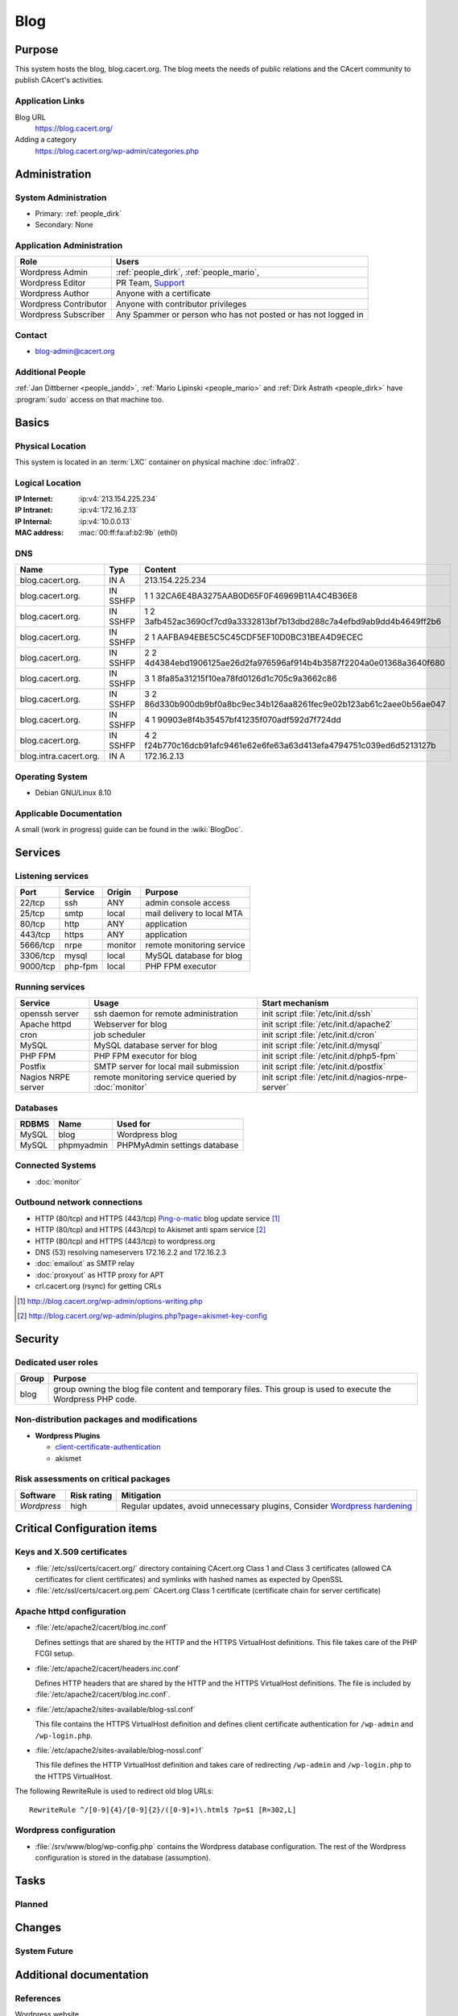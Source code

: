 .. index::
   single: Systems; Blog

====
Blog
====

Purpose
=======

This system hosts the blog, blog.cacert.org. The blog meets the needs of public
relations and the CAcert community to publish CAcert's activities.

Application Links
-----------------

Blog URL
   https://blog.cacert.org/

Adding a category
   https://blog.cacert.org/wp-admin/categories.php

Administration
==============

System Administration
---------------------

* Primary: :ref:`people_dirk`
* Secondary: None

.. todo:: find an additional admin

Application Administration
--------------------------

+-----------------------+-------------------------------------------------+
| Role                  | Users                                           |
+=======================+=================================================+
| Wordpress Admin       | :ref:`people_dirk`,                             |
|                       | :ref:`people_mario`,                            |
+-----------------------+-------------------------------------------------+
| Wordpress Editor      | PR Team,                                        |
|                       | `Support`_                                      |
+-----------------------+-------------------------------------------------+
| Wordpress Author      | Anyone with a certificate                       |
+-----------------------+-------------------------------------------------+
| Wordpress Contributor | Anyone with contributor privileges              |
+-----------------------+-------------------------------------------------+
| Wordpress Subscriber  | Any Spammer or person who has not posted or has |
|                       | not logged in                                   |
+-----------------------+-------------------------------------------------+

.. _Support: support@cacert.org

Contact
-------

* blog-admin@cacert.org

Additional People
-----------------

:ref:`Jan Dittberner <people_jandd>`, :ref:`Mario Lipinski <people_mario>` and
:ref:`Dirk Astrath <people_dirk>` have :program:`sudo` access on that machine
too.

Basics
======

Physical Location
-----------------

This system is located in an :term:`LXC` container on physical machine
:doc:`infra02`.

Logical Location
----------------

:IP Internet: :ip:v4:`213.154.225.234`
:IP Intranet: :ip:v4:`172.16.2.13`
:IP Internal: :ip:v4:`10.0.0.13`
:MAC address: :mac:`00:ff:fa:af:b2:9b` (eth0)

.. seealso::

   See :doc:`../network`

DNS
---

.. index::
   single: DNS records; Blog

====================== ======== ====================================================================
Name                   Type     Content
====================== ======== ====================================================================
blog.cacert.org.       IN A     213.154.225.234
blog.cacert.org.       IN SSHFP 1 1 32CA6E4BA3275AAB0D65F0F46969B11A4C4B36E8
blog.cacert.org.       IN SSHFP 1 2 3afb452ac3690cf7cd9a3332813bf7b13dbd288c7a4efbd9ab9dd4b4649ff2b6
blog.cacert.org.       IN SSHFP 2 1 AAFBA94EBE5C5C45CDF5EF10D0BC31BEA4D9ECEC
blog.cacert.org.       IN SSHFP 2 2 4d4384ebd1906125ae26d2fa976596af914b4b3587f2204a0e01368a3640f680
blog.cacert.org.       IN SSHFP 3 1 8fa85a31215f10ea78fd0126d1c705c9a3662c86
blog.cacert.org.       IN SSHFP 3 2 86d330b900db9bf0a8bc9ec34b126aa8261fec9e02b123ab61c2aee0b56ae047
blog.cacert.org.       IN SSHFP 4 1 90903e8f4b35457bf41235f070adf592d7f724dd
blog.cacert.org.       IN SSHFP 4 2 f24b770c16dcb91afc9461e62e6fe63a63d413efa4794751c039ed6d5213127b
blog.intra.cacert.org. IN A     172.16.2.13
====================== ======== ====================================================================

.. seealso::

   See :wiki:`SystemAdministration/Procedures/DNSChanges`

Operating System
----------------

.. index::
   single: Debian GNU/Linux; Jessie
   single: Debian GNU/Linux; 8.10

* Debian GNU/Linux 8.10

Applicable Documentation
------------------------

A small (work in progress) guide can be found in the :wiki:`BlogDoc`.

Services
========

Listening services
------------------

+----------+---------+---------+----------------------------+
| Port     | Service | Origin  | Purpose                    |
+==========+=========+=========+============================+
| 22/tcp   | ssh     | ANY     | admin console access       |
+----------+---------+---------+----------------------------+
| 25/tcp   | smtp    | local   | mail delivery to local MTA |
+----------+---------+---------+----------------------------+
| 80/tcp   | http    | ANY     | application                |
+----------+---------+---------+----------------------------+
| 443/tcp  | https   | ANY     | application                |
+----------+---------+---------+----------------------------+
| 5666/tcp | nrpe    | monitor | remote monitoring service  |
+----------+---------+---------+----------------------------+
| 3306/tcp | mysql   | local   | MySQL database for blog    |
+----------+---------+---------+----------------------------+
| 9000/tcp | php-fpm | local   | PHP FPM executor           |
+----------+---------+---------+----------------------------+

Running services
----------------

.. index::
   single: Apache
   single: MySQL
   single: PHP FPM
   single: Postfix
   single: cron
   single: nrpe
   single: openssh

+--------------------+--------------------+----------------------------------------+
| Service            | Usage              | Start mechanism                        |
+====================+====================+========================================+
| openssh server     | ssh daemon for     | init script :file:`/etc/init.d/ssh`    |
|                    | remote             |                                        |
|                    | administration     |                                        |
+--------------------+--------------------+----------------------------------------+
| Apache httpd       | Webserver for blog | init script                            |
|                    |                    | :file:`/etc/init.d/apache2`            |
+--------------------+--------------------+----------------------------------------+
| cron               | job scheduler      | init script :file:`/etc/init.d/cron`   |
+--------------------+--------------------+----------------------------------------+
| MySQL              | MySQL database     | init script                            |
|                    | server for blog    | :file:`/etc/init.d/mysql`              |
+--------------------+--------------------+----------------------------------------+
| PHP FPM            | PHP FPM executor   | init script                            |
|                    | for blog           | :file:`/etc/init.d/php5-fpm`           |
+--------------------+--------------------+----------------------------------------+
| Postfix            | SMTP server for    | init script                            |
|                    | local mail         | :file:`/etc/init.d/postfix`            |
|                    | submission         |                                        |
+--------------------+--------------------+----------------------------------------+
| Nagios NRPE server | remote monitoring  | init script                            |
|                    | service queried by | :file:`/etc/init.d/nagios-nrpe-server` |
|                    | :doc:`monitor`     |                                        |
+--------------------+--------------------+----------------------------------------+

Databases
---------

+-------+------------+------------------------------+
| RDBMS | Name       | Used for                     |
+=======+============+==============================+
| MySQL | blog       | Wordpress blog               |
+-------+------------+------------------------------+
| MySQL | phpmyadmin | PHPMyAdmin settings database |
+-------+------------+------------------------------+

Connected Systems
-----------------

* :doc:`monitor`

Outbound network connections
----------------------------

* HTTP (80/tcp) and HTTPS (443/tcp) `Ping-o-matic`_ blog update service [#f1]_
* HTTP (80/tcp) and HTTPS (443/tcp) to Akismet anti spam service [#f2]_
* HTTP (80/tcp) and HTTPS (443/tcp) to wordpress.org
* DNS (53) resolving nameservers 172.16.2.2 and 172.16.2.3
* :doc:`emailout` as SMTP relay
* :doc:`proxyout` as HTTP proxy for APT
* crl.cacert.org (rsync) for getting CRLs

.. _Ping-o-matic: http://rpc.pingomatic.com/
.. [#f1] http://blog.cacert.org/wp-admin/options-writing.php
.. [#f2] http://blog.cacert.org/wp-admin/plugins.php?page=akismet-key-config

.. - check network status

Security
========

.. sshkeys::
   :RSA:     MD5:ec:cb:b5:13:7c:17:c4:c3:23:3d:ee:01:58:75:b5:8d
   :DSA:     MD5:c6:a7:52:f6:63:ce:73:95:41:35:90:45:9e:e0:06:a5
   :ECDSA:   MD5:00:d7:4b:3c:da:1b:24:76:74:1c:dd:2c:64:50:5f:81
   :ED25519: MD5:0c:fe:c7:a1:bd:e6:43:e6:70:5a:be:5a:15:4d:08:9d

Dedicated user roles
--------------------

+-------+--------------------------------------------------------------------+
| Group | Purpose                                                            |
+=======+====================================================================+
| blog  | group owning the blog file content and temporary files. This group |
|       | is used to execute the Wordpress PHP code.                         |
+-------+--------------------------------------------------------------------+

Non-distribution packages and modifications
-------------------------------------------

* **Wordpress Plugins**

  * `client-certificate-authentication
    <http://wordpress.org/plugins/client-certificate-authentication/>`_
  * akismet

Risk assessments on critical packages
-------------------------------------

+-------------+-------------+---------------------------------------------+
| Software    | Risk rating | Mitigation                                  |
+=============+=============+=============================================+
| *Wordpress* | high        | Regular updates, avoid unnecessary plugins, |
|             |             | Consider `Wordpress hardening`_             |
+-------------+-------------+---------------------------------------------+

.. todo:: `Wordpress hardening`_

.. _Wordpress hardening: http://codex.wordpress.org/Hardening_WordPress

Critical Configuration items
============================

Keys and X.509 certificates
---------------------------

.. sslcert:: blog.cacert.org
   :altnames:   DNS:blog.cacert.org
   :certfile:   /etc/ssl/public/blog.cacert.org.crt
   :keyfile:    /etc/ssl/private/blog.cacert.org.key
   :serial:     1381E6
   :expiration: Mar 16 09:17:48 2020 GMT
   :sha1fp:     E9:92:97:26:01:C1:00:3C:D7:BC:A2:2D:F4:F7:24:1C:47:C0:01:51
   :issuer:     CA Cert Signing Authority

* :file:`/etc/ssl/certs/cacert.org/` directory containing CAcert.org Class 1
  and Class 3 certificates (allowed CA certificates for client certificates)
  and symlinks with hashed names as expected by OpenSSL
* :file:`/etc/ssl/certs/cacert.org.pem` CAcert.org Class 1 certificate
  (certificate chain for server certificate)

.. seealso::

   * :wiki:`SystemAdministration/CertificateList`

.. index::
   pair: Apache httpd; configuration

Apache httpd configuration
--------------------------

* :file:`/etc/apache2/cacert/blog.inc.conf`

  Defines settings that are shared by the HTTP and the HTTPS VirtualHost
  definitions. This file takes care of the PHP FCGI setup.

* :file:`/etc/apache2/cacert/headers.inc.conf`

  Defines HTTP headers that are shared by the HTTP and the HTTPS VirtualHost
  definitions. The file is included by
  :file:`/etc/apache2/cacert/blog.inc.conf`.

* :file:`/etc/apache2/sites-available/blog-ssl.conf`

  This file contains the HTTPS VirtualHost definition and defines client
  certificate authentication for ``/wp-admin`` and ``/wp-login.php``.

* :file:`/etc/apache2/sites-available/blog-nossl.conf`

  This file defines the HTTP VirtualHost definition and takes care of
  redirecting ``/wp-admin`` and ``/wp-login.php`` to the HTTPS VirtualHost.

The following RewriteRule is used to redirect old blog URLs::

  RewriteRule ^/[0-9]{4}/[0-9]{2}/([0-9]+)\.html$ ?p=$1 [R=302,L]

.. index::
   pair: Wordpress; configuration

Wordpress configuration
-----------------------

* :file:`/srv/www/blog/wp-config.php` contains the Wordpress database
  configuration. The rest of the Wordpress configuration is stored in the
  database (assumption).

Tasks
=====

Planned
-------

.. todo:: setup IPv6

.. todo::
   setup CRL checks (can be borrowed from :doc:`svn`) for client certificates

Changes
=======

System Future
-------------

.. todo:: system should be upgraded to Debian 9

Additional documentation
========================

.. seealso::

   * :wiki:`PostfixConfiguration`

References
----------

Wordpress website
   https://wordpress.org/
